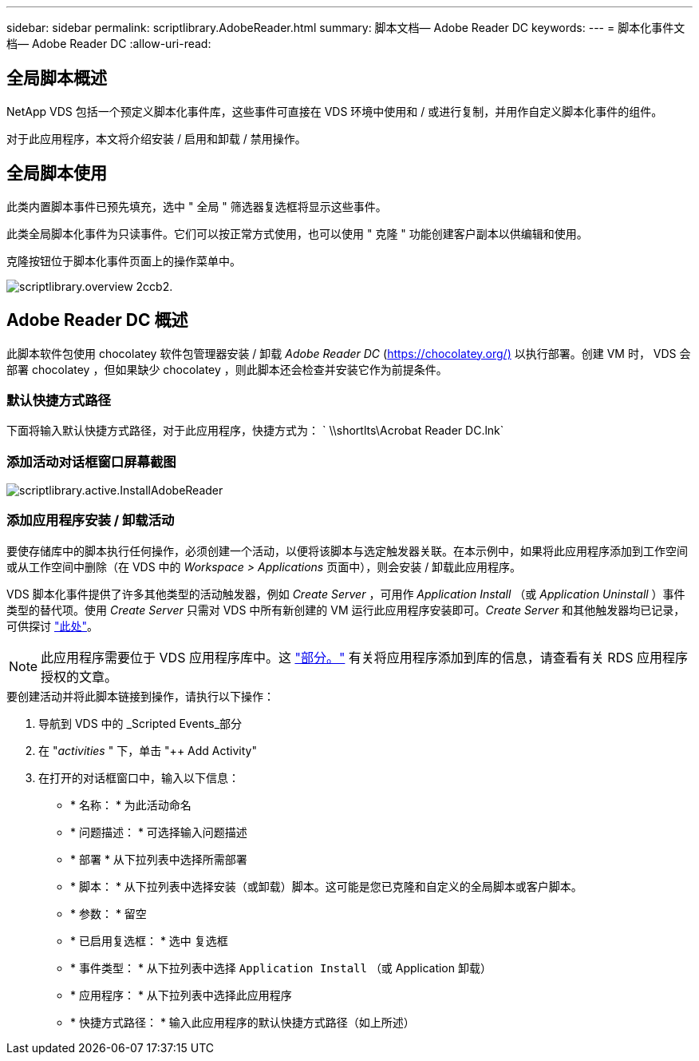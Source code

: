 ---
sidebar: sidebar 
permalink: scriptlibrary.AdobeReader.html 
summary: 脚本文档— Adobe Reader DC 
keywords:  
---
= 脚本化事件文档— Adobe Reader DC
:allow-uri-read: 




== 全局脚本概述

NetApp VDS 包括一个预定义脚本化事件库，这些事件可直接在 VDS 环境中使用和 / 或进行复制，并用作自定义脚本化事件的组件。

对于此应用程序，本文将介绍安装 / 启用和卸载 / 禁用操作。



== 全局脚本使用

此类内置脚本事件已预先填充，选中 " 全局 " 筛选器复选框将显示这些事件。

此类全局脚本化事件为只读事件。它们可以按正常方式使用，也可以使用 " 克隆 " 功能创建客户副本以供编辑和使用。

克隆按钮位于脚本化事件页面上的操作菜单中。

image::scriptlibrary.overview-2ccb2.png[scriptlibrary.overview 2ccb2.]



== Adobe Reader DC 概述

此脚本软件包使用 chocolatey 软件包管理器安装 / 卸载 _Adobe Reader DC_ (https://chocolatey.org/)[] 以执行部署。创建 VM 时， VDS 会部署 chocolatey ，但如果缺少 chocolatey ，则此脚本还会检查并安装它作为前提条件。



=== 默认快捷方式路径

下面将输入默认快捷方式路径，对于此应用程序，快捷方式为： ` \\shortlts\Acrobat Reader DC.lnk`



=== 添加活动对话框窗口屏幕截图

image::scriptlibrary.activity.InstallAdobeReader.png[scriptlibrary.active.InstallAdobeReader]



=== 添加应用程序安装 / 卸载活动

要使存储库中的脚本执行任何操作，必须创建一个活动，以便将该脚本与选定触发器关联。在本示例中，如果将此应用程序添加到工作空间或从工作空间中删除（在 VDS 中的 _Workspace > Applications_ 页面中），则会安装 / 卸载此应用程序。

VDS 脚本化事件提供了许多其他类型的活动触发器，例如 _Create Server_ ，可用作 _Application Install_ （或 _Application Uninstall_ ）事件类型的替代项。使用 _Create Server_ 只需对 VDS 中所有新创建的 VM 运行此应用程序安装即可。_Create Server_ 和其他触发器均已记录，可供探讨 link:Management.Scripted_Events.scripted_events.html["此处"]。


NOTE: 此应用程序需要位于 VDS 应用程序库中。这 link:Management.Applications.application_entitlement_workflow.html#add-applications-to-the-app-catalog["部分。"] 有关将应用程序添加到库的信息，请查看有关 RDS 应用程序授权的文章。

.要创建活动并将此脚本链接到操作，请执行以下操作：
. 导航到 VDS 中的 _Scripted Events_部分
. 在 "_activities_ " 下，单击 "++ Add Activity"
. 在打开的对话框窗口中，输入以下信息：
+
** * 名称： * 为此活动命名
** * 问题描述： * 可选择输入问题描述
** * 部署 * 从下拉列表中选择所需部署
** * 脚本： * 从下拉列表中选择安装（或卸载）脚本。这可能是您已克隆和自定义的全局脚本或客户脚本。
** * 参数： * 留空
** * 已启用复选框： * `选中` 复选框
** * 事件类型： * 从下拉列表中选择 `Application Install` （或 Application 卸载）
** * 应用程序： * 从下拉列表中选择此应用程序
** * 快捷方式路径： * 输入此应用程序的默认快捷方式路径（如上所述）



